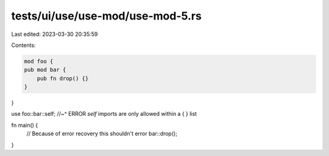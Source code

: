 tests/ui/use/use-mod/use-mod-5.rs
=================================

Last edited: 2023-03-30 20:35:59

Contents:

.. code-block:: rs

    mod foo {
    pub mod bar {
        pub fn drop() {}
    }
}

use foo::bar::self;
//~^ ERROR `self` imports are only allowed within a { } list

fn main() {
    // Because of error recovery this shouldn't error
    bar::drop();
}


